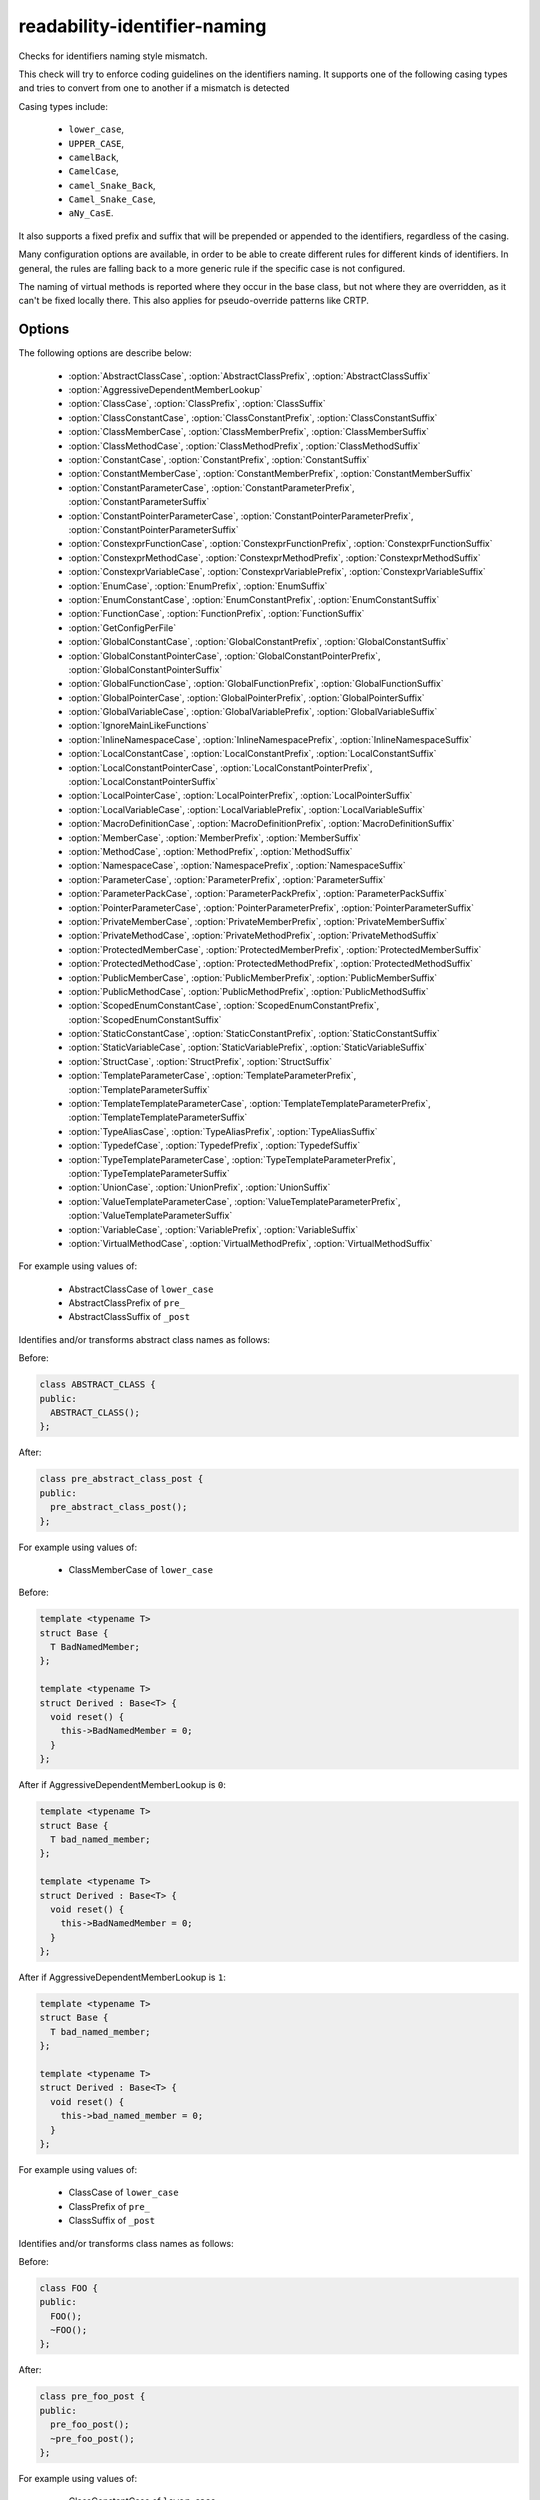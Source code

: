 .. title:: clang-tidy - readability-identifier-naming

readability-identifier-naming
=============================

Checks for identifiers naming style mismatch.

This check will try to enforce coding guidelines on the identifiers naming. It
supports one of the following casing types and tries to convert from one to
another if a mismatch is detected

Casing types include:

 - ``lower_case``,
 - ``UPPER_CASE``,
 - ``camelBack``,
 - ``CamelCase``,
 - ``camel_Snake_Back``,
 - ``Camel_Snake_Case``,
 - ``aNy_CasE``.

It also supports a fixed prefix and suffix that will be prepended or appended
to the identifiers, regardless of the casing.

Many configuration options are available, in order to be able to create
different rules for different kinds of identifiers. In general, the rules are
falling back to a more generic rule if the specific case is not configured.

The naming of virtual methods is reported where they occur in the base class,
but not where they are overridden, as it can't be fixed locally there.
This also applies for pseudo-override patterns like CRTP.

Options
-------

The following options are describe below:

 - :option:`AbstractClassCase`, :option:`AbstractClassPrefix`, :option:`AbstractClassSuffix`
 - :option:`AggressiveDependentMemberLookup`
 - :option:`ClassCase`, :option:`ClassPrefix`, :option:`ClassSuffix`
 - :option:`ClassConstantCase`, :option:`ClassConstantPrefix`, :option:`ClassConstantSuffix`
 - :option:`ClassMemberCase`, :option:`ClassMemberPrefix`, :option:`ClassMemberSuffix`
 - :option:`ClassMethodCase`, :option:`ClassMethodPrefix`, :option:`ClassMethodSuffix`
 - :option:`ConstantCase`, :option:`ConstantPrefix`, :option:`ConstantSuffix`
 - :option:`ConstantMemberCase`, :option:`ConstantMemberPrefix`, :option:`ConstantMemberSuffix`
 - :option:`ConstantParameterCase`, :option:`ConstantParameterPrefix`, :option:`ConstantParameterSuffix`
 - :option:`ConstantPointerParameterCase`, :option:`ConstantPointerParameterPrefix`, :option:`ConstantPointerParameterSuffix`
 - :option:`ConstexprFunctionCase`, :option:`ConstexprFunctionPrefix`, :option:`ConstexprFunctionSuffix`
 - :option:`ConstexprMethodCase`, :option:`ConstexprMethodPrefix`, :option:`ConstexprMethodSuffix`
 - :option:`ConstexprVariableCase`, :option:`ConstexprVariablePrefix`, :option:`ConstexprVariableSuffix`
 - :option:`EnumCase`, :option:`EnumPrefix`, :option:`EnumSuffix`
 - :option:`EnumConstantCase`, :option:`EnumConstantPrefix`, :option:`EnumConstantSuffix`
 - :option:`FunctionCase`, :option:`FunctionPrefix`, :option:`FunctionSuffix`
 - :option:`GetConfigPerFile`
 - :option:`GlobalConstantCase`, :option:`GlobalConstantPrefix`, :option:`GlobalConstantSuffix`
 - :option:`GlobalConstantPointerCase`, :option:`GlobalConstantPointerPrefix`, :option:`GlobalConstantPointerSuffix`
 - :option:`GlobalFunctionCase`, :option:`GlobalFunctionPrefix`, :option:`GlobalFunctionSuffix`
 - :option:`GlobalPointerCase`, :option:`GlobalPointerPrefix`, :option:`GlobalPointerSuffix`
 - :option:`GlobalVariableCase`, :option:`GlobalVariablePrefix`, :option:`GlobalVariableSuffix`
 - :option:`IgnoreMainLikeFunctions`
 - :option:`InlineNamespaceCase`, :option:`InlineNamespacePrefix`, :option:`InlineNamespaceSuffix`
 - :option:`LocalConstantCase`, :option:`LocalConstantPrefix`, :option:`LocalConstantSuffix`
 - :option:`LocalConstantPointerCase`, :option:`LocalConstantPointerPrefix`, :option:`LocalConstantPointerSuffix`
 - :option:`LocalPointerCase`, :option:`LocalPointerPrefix`, :option:`LocalPointerSuffix`
 - :option:`LocalVariableCase`, :option:`LocalVariablePrefix`, :option:`LocalVariableSuffix`
 - :option:`MacroDefinitionCase`, :option:`MacroDefinitionPrefix`, :option:`MacroDefinitionSuffix`
 - :option:`MemberCase`, :option:`MemberPrefix`, :option:`MemberSuffix`
 - :option:`MethodCase`, :option:`MethodPrefix`, :option:`MethodSuffix`
 - :option:`NamespaceCase`, :option:`NamespacePrefix`, :option:`NamespaceSuffix`
 - :option:`ParameterCase`, :option:`ParameterPrefix`, :option:`ParameterSuffix`
 - :option:`ParameterPackCase`, :option:`ParameterPackPrefix`, :option:`ParameterPackSuffix`
 - :option:`PointerParameterCase`, :option:`PointerParameterPrefix`, :option:`PointerParameterSuffix`
 - :option:`PrivateMemberCase`, :option:`PrivateMemberPrefix`, :option:`PrivateMemberSuffix`
 - :option:`PrivateMethodCase`, :option:`PrivateMethodPrefix`, :option:`PrivateMethodSuffix`
 - :option:`ProtectedMemberCase`, :option:`ProtectedMemberPrefix`, :option:`ProtectedMemberSuffix`
 - :option:`ProtectedMethodCase`, :option:`ProtectedMethodPrefix`, :option:`ProtectedMethodSuffix`
 - :option:`PublicMemberCase`, :option:`PublicMemberPrefix`, :option:`PublicMemberSuffix`
 - :option:`PublicMethodCase`, :option:`PublicMethodPrefix`, :option:`PublicMethodSuffix`
 - :option:`ScopedEnumConstantCase`, :option:`ScopedEnumConstantPrefix`, :option:`ScopedEnumConstantSuffix`
 - :option:`StaticConstantCase`, :option:`StaticConstantPrefix`, :option:`StaticConstantSuffix`
 - :option:`StaticVariableCase`, :option:`StaticVariablePrefix`, :option:`StaticVariableSuffix`
 - :option:`StructCase`, :option:`StructPrefix`, :option:`StructSuffix`
 - :option:`TemplateParameterCase`, :option:`TemplateParameterPrefix`, :option:`TemplateParameterSuffix`
 - :option:`TemplateTemplateParameterCase`, :option:`TemplateTemplateParameterPrefix`, :option:`TemplateTemplateParameterSuffix`
 - :option:`TypeAliasCase`, :option:`TypeAliasPrefix`, :option:`TypeAliasSuffix`
 - :option:`TypedefCase`, :option:`TypedefPrefix`, :option:`TypedefSuffix`
 - :option:`TypeTemplateParameterCase`, :option:`TypeTemplateParameterPrefix`, :option:`TypeTemplateParameterSuffix`
 - :option:`UnionCase`, :option:`UnionPrefix`, :option:`UnionSuffix`
 - :option:`ValueTemplateParameterCase`, :option:`ValueTemplateParameterPrefix`, :option:`ValueTemplateParameterSuffix`
 - :option:`VariableCase`, :option:`VariablePrefix`, :option:`VariableSuffix`
 - :option:`VirtualMethodCase`, :option:`VirtualMethodPrefix`, :option:`VirtualMethodSuffix`

.. option:: AbstractClassCase

    When defined, the check will ensure abstract class names conform to the
    selected casing.

.. option:: AbstractClassPrefix

    When defined, the check will ensure abstract class names will add the
    prefixed with the given value (regardless of casing).

.. option:: AbstractClassSuffix

    When defined, the check will ensure abstract class names will add the
    suffix with the given value (regardless of casing).

For example using values of:

   - AbstractClassCase of ``lower_case``
   - AbstractClassPrefix of ``pre_``
   - AbstractClassSuffix of ``_post``

Identifies and/or transforms abstract class names as follows:

Before:

.. code-block:: c++

    class ABSTRACT_CLASS {
    public:
      ABSTRACT_CLASS();
    };

After:

.. code-block:: c++

    class pre_abstract_class_post {
    public:
      pre_abstract_class_post();
    };

.. option:: AggressiveDependentMemberLookup

    When set to `1` the check will look in dependent base classes for dependent
    member references that need changing. This can lead to errors with template
    specializations so the default value is `0`.

For example using values of:

   - ClassMemberCase of ``lower_case``

Before:

.. code-block:: c++

    template <typename T>
    struct Base {
      T BadNamedMember;
    };

    template <typename T>
    struct Derived : Base<T> {
      void reset() {
        this->BadNamedMember = 0;
      }
    };

After if AggressiveDependentMemberLookup is ``0``:

.. code-block:: c++

    template <typename T>
    struct Base {
      T bad_named_member;
    };

    template <typename T>
    struct Derived : Base<T> {
      void reset() {
        this->BadNamedMember = 0;
      }
    };

After if AggressiveDependentMemberLookup is ``1``:

.. code-block:: c++

    template <typename T>
    struct Base {
      T bad_named_member;
    };

    template <typename T>
    struct Derived : Base<T> {
      void reset() {
        this->bad_named_member = 0;
      }
    };

.. option:: ClassCase

    When defined, the check will ensure class names conform to the
    selected casing.

.. option:: ClassPrefix

    When defined, the check will ensure class names will add the
    prefixed with the given value (regardless of casing).

.. option:: ClassSuffix

    When defined, the check will ensure class names will add the
    suffix with the given value (regardless of casing).

For example using values of:

   - ClassCase of ``lower_case``
   - ClassPrefix of ``pre_``
   - ClassSuffix of ``_post``

Identifies and/or transforms class names as follows:

Before:

.. code-block:: c++

    class FOO {
    public:
      FOO();
      ~FOO();
    };

After:

.. code-block:: c++

    class pre_foo_post {
    public:
      pre_foo_post();
      ~pre_foo_post();
    };

.. option:: ClassConstantCase

    When defined, the check will ensure class constant names conform to the
    selected casing.

.. option:: ClassConstantPrefix

    When defined, the check will ensure class constant names will add the
    prefixed with the given value (regardless of casing).

.. option:: ClassConstantSuffix

    When defined, the check will ensure class constant names will add the
    suffix with the given value (regardless of casing).

For example using values of:

   - ClassConstantCase of ``lower_case``
   - ClassConstantPrefix of ``pre_``
   - ClassConstantSuffix of ``_post``

Identifies and/or transforms class constant names as follows:

Before:

.. code-block:: c++

    class FOO {
    public:
      static const int CLASS_CONSTANT;
    };

After:

.. code-block:: c++

    class FOO {
    public:
      static const int pre_class_constant_post;
    };

.. option:: ClassMemberCase

    When defined, the check will ensure class member names conform to the
    selected casing.

.. option:: ClassMemberPrefix

    When defined, the check will ensure class member names will add the
    prefixed with the given value (regardless of casing).

.. option:: ClassMemberSuffix

    When defined, the check will ensure class member names will add the
    suffix with the given value (regardless of casing).

For example using values of:

   - ClassMemberCase of ``lower_case``
   - ClassMemberPrefix of ``pre_``
   - ClassMemberSuffix of ``_post``

Identifies and/or transforms class member names as follows:

Before:

.. code-block:: c++

    class FOO {
    public:
      static int CLASS_CONSTANT;
    };

After:

.. code-block:: c++

    class FOO {
    public:
      static int pre_class_constant_post;
    };

.. option:: ClassMethodCase

    When defined, the check will ensure class method names conform to the
    selected casing.

.. option:: ClassMethodPrefix

    When defined, the check will ensure class method names will add the
    prefixed with the given value (regardless of casing).

.. option:: ClassMethodSuffix

    When defined, the check will ensure class method names will add the
    suffix with the given value (regardless of casing).

For example using values of:

   - ClassMethodCase of ``lower_case``
   - ClassMethodPrefix of ``pre_``
   - ClassMethodSuffix of ``_post``

Identifies and/or transforms class method names as follows:

Before:

.. code-block:: c++

    class FOO {
    public:
      int CLASS_MEMBER();
    };

After:

.. code-block:: c++

    class FOO {
    public:
      int pre_class_member_post();
    };

.. option:: ConstantCase

    When defined, the check will ensure constant names conform to the
    selected casing.

.. option:: ConstantPrefix

    When defined, the check will ensure constant names will add the
    prefixed with the given value (regardless of casing).

.. option:: ConstantSuffix

    When defined, the check will ensure constant names will add the
    suffix with the given value (regardless of casing).

For example using values of:

   - ConstantCase of ``lower_case``
   - ConstantPrefix of ``pre_``
   - ConstantSuffix of ``_post``

Identifies and/or transforms constant names as follows:

Before:

.. code-block:: c++

    void function() { unsigned const MyConst_array[] = {1, 2, 3}; }

After:

.. code-block:: c++

    void function() { unsigned const pre_myconst_array_post[] = {1, 2, 3}; }

.. option:: ConstantMemberCase

    When defined, the check will ensure constant member names conform to the
    selected casing.

.. option:: ConstantMemberPrefix

    When defined, the check will ensure constant member names will add the
    prefixed with the given value (regardless of casing).

.. option:: ConstantMemberSuffix

    When defined, the check will ensure constant member names will add the
    suffix with the given value (regardless of casing).

For example using values of:

   - ConstantMemberCase of ``lower_case``
   - ConstantMemberPrefix of ``pre_``
   - ConstantMemberSuffix of ``_post``

Identifies and/or transforms constant member names as follows:

Before:

.. code-block:: c++

    class Foo {
      char const MY_ConstMember_string[4] = "123";
    }

After:

.. code-block:: c++

    class Foo {
      char const pre_my_constmember_string_post[4] = "123";
    }

.. option:: ConstantParameterCase

    When defined, the check will ensure constant parameter names conform to the
    selected casing.

.. option:: ConstantParameterPrefix

    When defined, the check will ensure constant parameter names will add the
    prefixed with the given value (regardless of casing).

.. option:: ConstantParameterSuffix

    When defined, the check will ensure constant parameter names will add the
    suffix with the given value (regardless of casing).

For example using values of:

   - ConstantParameterCase of ``lower_case``
   - ConstantParameterPrefix of ``pre_``
   - ConstantParameterSuffix of ``_post``

Identifies and/or transforms constant parameter names as follows:

Before:

.. code-block:: c++

    void GLOBAL_FUNCTION(int PARAMETER_1, int const CONST_parameter);

After:

.. code-block:: c++

    void GLOBAL_FUNCTION(int PARAMETER_1, int const pre_const_parameter_post);

.. option:: ConstantPointerParameterCase

    When defined, the check will ensure constant pointer parameter names conform to the
    selected casing.

.. option:: ConstantPointerParameterPrefix

    When defined, the check will ensure constant pointer parameter names will add the
    prefixed with the given value (regardless of casing).

.. option:: ConstantPointerParameterSuffix

    When defined, the check will ensure constant pointer parameter names will add the
    suffix with the given value (regardless of casing).

For example using values of:

   - ConstantPointerParameterCase of ``lower_case``
   - ConstantPointerParameterPrefix of ``pre_``
   - ConstantPointerParameterSuffix of ``_post``

Identifies and/or transforms constant pointer parameter names as follows:

Before:

.. code-block:: c++

    void GLOBAL_FUNCTION(int const *CONST_parameter);

After:

.. code-block:: c++

    void GLOBAL_FUNCTION(int const *pre_const_parameter_post);

.. option:: ConstexprFunctionCase

    When defined, the check will ensure constexpr function names conform to the
    selected casing.

.. option:: ConstexprFunctionPrefix

    When defined, the check will ensure constexpr function names will add the
    prefixed with the given value (regardless of casing).

.. option:: ConstexprFunctionSuffix

    When defined, the check will ensure constexpr function names will add the
    suffix with the given value (regardless of casing).

For example using values of:

   - ConstexprFunctionCase of ``lower_case``
   - ConstexprFunctionPrefix of ``pre_``
   - ConstexprFunctionSuffix of ``_post``

Identifies and/or transforms constexpr function names as follows:

Before:

.. code-block:: c++

    constexpr int CE_function() { return 3; }

After:

.. code-block:: c++

    constexpr int pre_ce_function_post() { return 3; }

.. option:: ConstexprMethodCase

    When defined, the check will ensure constexpr method names conform to the
    selected casing.

.. option:: ConstexprMethodPrefix

    When defined, the check will ensure constexpr method names will add the
    prefixed with the given value (regardless of casing).

.. option:: ConstexprMethodSuffix

    When defined, the check will ensure constexpr method names will add the
    suffix with the given value (regardless of casing).

For example using values of:

   - ConstexprMethodCase of ``lower_case``
   - ConstexprMethodPrefix of ``pre_``
   - ConstexprMethodSuffix of ``_post``

Identifies and/or transforms constexpr method names as follows:

Before:

.. code-block:: c++

    class Foo {
    public:
      constexpr int CST_expr_Method() { return 2; }
    }

After:

.. code-block:: c++

    class Foo {
    public:
      constexpr int pre_cst_expr_method_post() { return 2; }
    }

.. option:: ConstexprVariableCase

    When defined, the check will ensure constexpr variable names conform to the
    selected casing.

.. option:: ConstexprVariablePrefix

    When defined, the check will ensure constexpr variable names will add the
    prefixed with the given value (regardless of casing).

.. option:: ConstexprVariableSuffix

    When defined, the check will ensure constexpr variable names will add the
    suffix with the given value (regardless of casing).

For example using values of:

   - ConstexprVariableCase of ``lower_case``
   - ConstexprVariablePrefix of ``pre_``
   - ConstexprVariableSuffix of ``_post``

Identifies and/or transforms constexpr variable names as follows:

Before:

.. code-block:: c++

    constexpr int ConstExpr_variable = MyConstant;

After:

.. code-block:: c++

    constexpr int pre_constexpr_variable_post = MyConstant;

.. option:: EnumCase

    When defined, the check will ensure enumeration names conform to the
    selected casing.

.. option:: EnumPrefix

    When defined, the check will ensure enumeration names will add the
    prefixed with the given value (regardless of casing).

.. option:: EnumSuffix

    When defined, the check will ensure enumeration names will add the
    suffix with the given value (regardless of casing).

For example using values of:

   - EnumCase of ``lower_case``
   - EnumPrefix of ``pre_``
   - EnumSuffix of ``_post``

Identifies and/or transforms enumeration names as follows:

Before:

.. code-block:: c++

    enum FOO { One, Two, Three };

After:

.. code-block:: c++

    enum pre_foo_post { One, Two, Three };

.. option:: EnumConstantCase

    When defined, the check will ensure enumeration constant names conform to the
    selected casing.

.. option:: EnumConstantPrefix

    When defined, the check will ensure enumeration constant names will add the
    prefixed with the given value (regardless of casing).

.. option:: EnumConstantSuffix

    When defined, the check will ensure enumeration constant names will add the
    suffix with the given value (regardless of casing).

For example using values of:

   - EnumConstantCase of ``lower_case``
   - EnumConstantPrefix of ``pre_``
   - EnumConstantSuffix of ``_post``

Identifies and/or transforms enumeration constant names as follows:

Before:

.. code-block:: c++

    enum FOO { One, Two, Three };

After:

.. code-block:: c++

    enum FOO { pre_One_post, pre_Two_post, pre_Three_post };

.. option:: FunctionCase

    When defined, the check will ensure function names conform to the
    selected casing.

.. option:: FunctionPrefix

    When defined, the check will ensure function names will add the
    prefixed with the given value (regardless of casing).

.. option:: FunctionSuffix

    When defined, the check will ensure function names will add the
    suffix with the given value (regardless of casing).

For example using values of:

   - FunctionCase of ``lower_case``
   - FunctionPrefix of ``pre_``
   - FunctionSuffix of ``_post``

Identifies and/or transforms function names as follows:

Before:

.. code-block:: c++

    char MY_Function_string();

After:

.. code-block:: c++

    char pre_my_function_string_post();

.. option:: GetConfigPerFile

    When `true` the check will look for the configuration for where an
    identifier is declared. Useful for when included header files use a 
    different style. 
    Default value is `true`.

.. option:: GlobalConstantCase

    When defined, the check will ensure global constant names conform to the
    selected casing.

.. option:: GlobalConstantPrefix

    When defined, the check will ensure global constant names will add the
    prefixed with the given value (regardless of casing).

.. option:: GlobalConstantSuffix

    When defined, the check will ensure global constant names will add the
    suffix with the given value (regardless of casing).

For example using values of:

   - GlobalConstantCase of ``lower_case``
   - GlobalConstantPrefix of ``pre_``
   - GlobalConstantSuffix of ``_post``

Identifies and/or transforms global constant names as follows:

Before:

.. code-block:: c++

    unsigned const MyConstGlobal_array[] = {1, 2, 3};

After:

.. code-block:: c++

    unsigned const pre_myconstglobal_array_post[] = {1, 2, 3};

.. option:: GlobalConstantPointerCase

    When defined, the check will ensure global constant pointer names conform to the
    selected casing.

.. option:: GlobalConstantPointerPrefix

    When defined, the check will ensure global constant pointer names will add the
    prefixed with the given value (regardless of casing).

.. option:: GlobalConstantPointerSuffix

    When defined, the check will ensure global constant pointer names will add the
    suffix with the given value (regardless of casing).

For example using values of:

   - GlobalConstantPointerCase of ``lower_case``
   - GlobalConstantPointerPrefix of ``pre_``
   - GlobalConstantPointerSuffix of ``_post``

Identifies and/or transforms global constant pointer names as follows:

Before:

.. code-block:: c++

    int *const MyConstantGlobalPointer = nullptr;

After:

.. code-block:: c++

    int *const pre_myconstantglobalpointer_post = nullptr;

.. option:: GlobalFunctionCase

    When defined, the check will ensure global function names conform to the
    selected casing.

.. option:: GlobalFunctionPrefix

    When defined, the check will ensure global function names will add the
    prefixed with the given value (regardless of casing).

.. option:: GlobalFunctionSuffix

    When defined, the check will ensure global function names will add the
    suffix with the given value (regardless of casing).

For example using values of:

   - GlobalFunctionCase of ``lower_case``
   - GlobalFunctionPrefix of ``pre_``
   - GlobalFunctionSuffix of ``_post``

Identifies and/or transforms global function names as follows:

Before:

.. code-block:: c++

    void GLOBAL_FUNCTION(int PARAMETER_1, int const CONST_parameter);

After:

.. code-block:: c++

    void pre_global_function_post(int PARAMETER_1, int const CONST_parameter);

.. option:: GlobalPointerCase

    When defined, the check will ensure global pointer names conform to the
    selected casing.

.. option:: GlobalPointerPrefix

    When defined, the check will ensure global pointer names will add the
    prefixed with the given value (regardless of casing).

.. option:: GlobalPointerSuffix

    When defined, the check will ensure global pointer names will add the
    suffix with the given value (regardless of casing).

For example using values of:

   - GlobalPointerCase of ``lower_case``
   - GlobalPointerPrefix of ``pre_``
   - GlobalPointerSuffix of ``_post``

Identifies and/or transforms global pointer names as follows:

Before:

.. code-block:: c++

    int *GLOBAL3;

After:

.. code-block:: c++

    int *pre_global3_post;

.. option:: GlobalVariableCase

    When defined, the check will ensure global variable names conform to the
    selected casing.

.. option:: GlobalVariablePrefix

    When defined, the check will ensure global variable names will add the
    prefixed with the given value (regardless of casing).

.. option:: GlobalVariableSuffix

    When defined, the check will ensure global variable names will add the
    suffix with the given value (regardless of casing).

For example using values of:

   - GlobalVariableCase of ``lower_case``
   - GlobalVariablePrefix of ``pre_``
   - GlobalVariableSuffix of ``_post``

Identifies and/or transforms global variable names as follows:

Before:

.. code-block:: c++

    int GLOBAL3;

After:

.. code-block:: c++

    int pre_global3_post;

.. option:: IgnoreMainLikeFunctions

    When set to `1` functions that have a similar signature to ``main`` or 
    ``wmain`` won't enforce checks on the names of their parameters.
    Default value is `0`.

.. option:: InlineNamespaceCase

    When defined, the check will ensure inline namespaces names conform to the
    selected casing.

.. option:: InlineNamespacePrefix

    When defined, the check will ensure inline namespaces names will add the
    prefixed with the given value (regardless of casing).

.. option:: InlineNamespaceSuffix

    When defined, the check will ensure inline namespaces names will add the
    suffix with the given value (regardless of casing).

For example using values of:

   - InlineNamespaceCase of ``lower_case``
   - InlineNamespacePrefix of ``pre_``
   - InlineNamespaceSuffix of ``_post``

Identifies and/or transforms inline namespaces names as follows:

Before:

.. code-block:: c++

    namespace FOO_NS {
    inline namespace InlineNamespace {
    ...
    }
    } // namespace FOO_NS

After:

.. code-block:: c++

    namespace FOO_NS {
    inline namespace pre_inlinenamespace_post {
    ...
    }
    } // namespace FOO_NS

.. option:: LocalConstantCase

    When defined, the check will ensure local constant names conform to the
    selected casing.

.. option:: LocalConstantPrefix

    When defined, the check will ensure local constant names will add the
    prefixed with the given value (regardless of casing).

.. option:: LocalConstantSuffix

    When defined, the check will ensure local constant names will add the
    suffix with the given value (regardless of casing).

For example using values of:

   - LocalConstantCase of ``lower_case``
   - LocalConstantPrefix of ``pre_``
   - LocalConstantSuffix of ``_post``

Identifies and/or transforms local constant names as follows:

Before:

.. code-block:: c++

    void foo() { int const local_Constant = 3; }

After:

.. code-block:: c++

    void foo() { int const pre_local_constant_post = 3; }

.. option:: LocalConstantPointerCase

    When defined, the check will ensure local constant pointer names conform to the
    selected casing.

.. option:: LocalConstantPointerPrefix

    When defined, the check will ensure local constant pointer names will add the
    prefixed with the given value (regardless of casing).

.. option:: LocalConstantPointerSuffix

    When defined, the check will ensure local constant pointer names will add the
    suffix with the given value (regardless of casing).

For example using values of:

   - LocalConstantPointerCase of ``lower_case``
   - LocalConstantPointerPrefix of ``pre_``
   - LocalConstantPointerSuffix of ``_post``

Identifies and/or transforms local constant pointer names as follows:

Before:

.. code-block:: c++

    void foo() { int const *local_Constant = 3; }

After:

.. code-block:: c++

    void foo() { int const *pre_local_constant_post = 3; }

.. option:: LocalPointerCase

    When defined, the check will ensure local pointer names conform to the
    selected casing.

.. option:: LocalPointerPrefix

    When defined, the check will ensure local pointer names will add the
    prefixed with the given value (regardless of casing).

.. option:: LocalPointerSuffix

    When defined, the check will ensure local pointer names will add the
    suffix with the given value (regardless of casing).

For example using values of:

   - LocalPointerCase of ``lower_case``
   - LocalPointerPrefix of ``pre_``
   - LocalPointerSuffix of ``_post``

Identifies and/or transforms local pointer names as follows:

Before:

.. code-block:: c++

    void foo() { int *local_Constant; }

After:

.. code-block:: c++

    void foo() { int *pre_local_constant_post; }

.. option:: LocalVariableCase

    When defined, the check will ensure local variable names conform to the
    selected casing.

.. option:: LocalVariablePrefix

    When defined, the check will ensure local variable names will add the
    prefixed with the given value (regardless of casing).

.. option:: LocalVariableSuffix

    When defined, the check will ensure local variable names will add the
    suffix with the given value (regardless of casing).

For example using values of:

   - LocalVariableCase of ``lower_case``
   - LocalVariablePrefix of ``pre_``
   - LocalVariableSuffix of ``_post``

Identifies and/or transforms local variable names as follows:

Before:

.. code-block:: c++

    void foo() { int local_Constant; }

After:

.. code-block:: c++

    void foo() { int pre_local_constant_post; }

.. option:: MacroDefinitionCase

    When defined, the check will ensure macro definitions conform to the
    selected casing.

.. option:: MacroDefinitionPrefix

    When defined, the check will ensure macro definitions will add the
    prefixed with the given value (regardless of casing).

.. option:: MacroDefinitionSuffix

    When defined, the check will ensure macro definitions will add the
    suffix with the given value (regardless of casing).

For example using values of:

   - MacroDefinitionCase of ``lower_case``
   - MacroDefinitionPrefix of ``pre_``
   - MacroDefinitionSuffix of ``_post``

Identifies and/or transforms macro definitions as follows:

Before:

.. code-block:: c

    #define MY_MacroDefinition

After:

.. code-block:: c

    #define pre_my_macro_definition_post

Note: This will not warn on builtin macros or macros defined on the command line
using the ``-D`` flag.

.. option:: MemberCase

    When defined, the check will ensure member names conform to the
    selected casing.

.. option:: MemberPrefix

    When defined, the check will ensure member names will add the
    prefixed with the given value (regardless of casing).

.. option:: MemberSuffix

    When defined, the check will ensure member names will add the
    suffix with the given value (regardless of casing).

For example using values of:

   - MemberCase of ``lower_case``
   - MemberPrefix of ``pre_``
   - MemberSuffix of ``_post``

Identifies and/or transforms member names as follows:

Before:

.. code-block:: c++

    class Foo {
      char MY_ConstMember_string[4];
    }

After:

.. code-block:: c++

    class Foo {
      char pre_my_constmember_string_post[4];
    }

.. option:: MethodCase

    When defined, the check will ensure method names conform to the
    selected casing.

.. option:: MethodPrefix

    When defined, the check will ensure method names will add the
    prefixed with the given value (regardless of casing).

.. option:: MethodSuffix

    When defined, the check will ensure method names will add the
    suffix with the given value (regardless of casing).

For example using values of:

   - MethodCase of ``lower_case``
   - MethodPrefix of ``pre_``
   - MethodSuffix of ``_post``

Identifies and/or transforms method names as follows:

Before:

.. code-block:: c++

    class Foo {
      char MY_Method_string();
    }

After:

.. code-block:: c++

    class Foo {
      char pre_my_method_string_post();
    }

.. option:: NamespaceCase

    When defined, the check will ensure namespace names conform to the
    selected casing.

.. option:: NamespacePrefix

    When defined, the check will ensure namespace names will add the
    prefixed with the given value (regardless of casing).

.. option:: NamespaceSuffix

    When defined, the check will ensure namespace names will add the
    suffix with the given value (regardless of casing).

For example using values of:

   - NamespaceCase of ``lower_case``
   - NamespacePrefix of ``pre_``
   - NamespaceSuffix of ``_post``

Identifies and/or transforms namespace names as follows:

Before:

.. code-block:: c++

    namespace FOO_NS {
    ...
    }

After:

.. code-block:: c++

    namespace pre_foo_ns_post {
    ...
    }

.. option:: ParameterCase

    When defined, the check will ensure parameter names conform to the
    selected casing.

.. option:: ParameterPrefix

    When defined, the check will ensure parameter names will add the
    prefixed with the given value (regardless of casing).

.. option:: ParameterSuffix

    When defined, the check will ensure parameter names will add the
    suffix with the given value (regardless of casing).

For example using values of:

   - ParameterCase of ``lower_case``
   - ParameterPrefix of ``pre_``
   - ParameterSuffix of ``_post``

Identifies and/or transforms parameter names as follows:

Before:

.. code-block:: c++

    void GLOBAL_FUNCTION(int PARAMETER_1, int const CONST_parameter);

After:

.. code-block:: c++

    void GLOBAL_FUNCTION(int pre_parameter_post, int const CONST_parameter);

.. option:: ParameterPackCase

    When defined, the check will ensure parameter pack names conform to the
    selected casing.

.. option:: ParameterPackPrefix

    When defined, the check will ensure parameter pack names will add the
    prefixed with the given value (regardless of casing).

.. option:: ParameterPackSuffix

    When defined, the check will ensure parameter pack names will add the
    suffix with the given value (regardless of casing).

For example using values of:

   - ParameterPackCase of ``lower_case``
   - ParameterPackPrefix of ``pre_``
   - ParameterPackSuffix of ``_post``

Identifies and/or transforms parameter pack names as follows:

Before:

.. code-block:: c++

    template <typename... TYPE_parameters> {
      void FUNCTION(int... TYPE_parameters);
    }

After:

.. code-block:: c++

    template <typename... TYPE_parameters> {
      void FUNCTION(int... pre_type_parameters_post);
    }

.. option:: PointerParameterCase

    When defined, the check will ensure pointer parameter names conform to the
    selected casing.

.. option:: PointerParameterPrefix

    When defined, the check will ensure pointer parameter names will add the
    prefixed with the given value (regardless of casing).

.. option:: PointerParameterSuffix

    When defined, the check will ensure pointer parameter names will add the
    suffix with the given value (regardless of casing).

For example using values of:

   - PointerParameterCase of ``lower_case``
   - PointerParameterPrefix of ``pre_``
   - PointerParameterSuffix of ``_post``

Identifies and/or transforms pointer parameter names as follows:

Before:

.. code-block:: c++

    void FUNCTION(int *PARAMETER);

After:

.. code-block:: c++

    void FUNCTION(int *pre_parameter_post);

.. option:: PrivateMemberCase

    When defined, the check will ensure private member names conform to the
    selected casing.

.. option:: PrivateMemberPrefix

    When defined, the check will ensure private member names will add the
    prefixed with the given value (regardless of casing).

.. option:: PrivateMemberSuffix

    When defined, the check will ensure private member names will add the
    suffix with the given value (regardless of casing).

For example using values of:

   - PrivateMemberCase of ``lower_case``
   - PrivateMemberPrefix of ``pre_``
   - PrivateMemberSuffix of ``_post``

Identifies and/or transforms private member names as follows:

Before:

.. code-block:: c++

    class Foo {
    private:
      int Member_Variable;
    }

After:

.. code-block:: c++

    class Foo {
    private:
      int pre_member_variable_post;
    }

.. option:: PrivateMethodCase

    When defined, the check will ensure private method names conform to the
    selected casing.

.. option:: PrivateMethodPrefix

    When defined, the check will ensure private method names will add the
    prefixed with the given value (regardless of casing).

.. option:: PrivateMethodSuffix

    When defined, the check will ensure private method names will add the
    suffix with the given value (regardless of casing).

For example using values of:

   - PrivateMethodCase of ``lower_case``
   - PrivateMethodPrefix of ``pre_``
   - PrivateMethodSuffix of ``_post``

Identifies and/or transforms private method names as follows:

Before:

.. code-block:: c++

    class Foo {
    private:
      int Member_Method();
    }

After:

.. code-block:: c++

    class Foo {
    private:
      int pre_member_method_post();
    }

.. option:: ProtectedMemberCase

    When defined, the check will ensure protected member names conform to the
    selected casing.

.. option:: ProtectedMemberPrefix

    When defined, the check will ensure protected member names will add the
    prefixed with the given value (regardless of casing).

.. option:: ProtectedMemberSuffix

    When defined, the check will ensure protected member names will add the
    suffix with the given value (regardless of casing).

For example using values of:

   - ProtectedMemberCase of ``lower_case``
   - ProtectedMemberPrefix of ``pre_``
   - ProtectedMemberSuffix of ``_post``

Identifies and/or transforms protected member names as follows:

Before:

.. code-block:: c++

    class Foo {
    protected:
      int Member_Variable;
    }

After:

.. code-block:: c++

    class Foo {
    protected:
      int pre_member_variable_post;
    }

.. option:: ProtectedMethodCase

    When defined, the check will ensure protect method names conform to the
    selected casing.

.. option:: ProtectedMethodPrefix

    When defined, the check will ensure protect method names will add the
    prefixed with the given value (regardless of casing).

.. option:: ProtectedMethodSuffix

    When defined, the check will ensure protect method names will add the
    suffix with the given value (regardless of casing).

For example using values of:

   - ProtectedMethodCase of ``lower_case``
   - ProtectedMethodPrefix of ``pre_``
   - ProtectedMethodSuffix of ``_post``

Identifies and/or transforms protect method names as follows:

Before:

.. code-block:: c++

    class Foo {
    protected:
      int Member_Method();
    }

After:

.. code-block:: c++

    class Foo {
    protected:
      int pre_member_method_post();
    }

.. option:: PublicMemberCase

    When defined, the check will ensure public member names conform to the
    selected casing.

.. option:: PublicMemberPrefix

    When defined, the check will ensure public member names will add the
    prefixed with the given value (regardless of casing).

.. option:: PublicMemberSuffix

    When defined, the check will ensure public member names will add the
    suffix with the given value (regardless of casing).

For example using values of:

   - PublicMemberCase of ``lower_case``
   - PublicMemberPrefix of ``pre_``
   - PublicMemberSuffix of ``_post``

Identifies and/or transforms public member names as follows:

Before:

.. code-block:: c++

    class Foo {
    public:
      int Member_Variable;
    }

After:

.. code-block:: c++

    class Foo {
    public:
      int pre_member_variable_post;
    }

.. option:: PublicMethodCase

    When defined, the check will ensure public method names conform to the
    selected casing.

.. option:: PublicMethodPrefix

    When defined, the check will ensure public method names will add the
    prefixed with the given value (regardless of casing).

.. option:: PublicMethodSuffix

    When defined, the check will ensure public method names will add the
    suffix with the given value (regardless of casing).

For example using values of:

   - PublicMethodCase of ``lower_case``
   - PublicMethodPrefix of ``pre_``
   - PublicMethodSuffix of ``_post``

Identifies and/or transforms public method names as follows:

Before:

.. code-block:: c++

    class Foo {
    public:
      int Member_Method();
    }

After:

.. code-block:: c++

    class Foo {
    public:
      int pre_member_method_post();
    }

.. option:: ScopedEnumConstantCase

    When defined, the check will ensure scoped enum constant names conform to 
    the selected casing.

.. option:: ScopedEnumConstantPrefix

    When defined, the check will ensure scoped enum constant names will add the
    prefixed with the given value (regardless of casing).

.. option:: ScopedEnumConstantSuffix

    When defined, the check will ensure scoped enum constant names will add the
    suffix with the given value (regardless of casing).

For example using values of:

   - ScopedEnumConstantCase of ``lower_case``
   - ScopedEnumConstantPrefix of ``pre_``
   - ScopedEnumConstantSuffix of ``_post``

Identifies and/or transforms enumeration constant names as follows:

Before:

.. code-block:: c++

    enum class FOO { One, Two, Three };

After:

.. code-block:: c++

    enum class FOO { pre_One_post, pre_Two_post, pre_Three_post };

.. option:: StaticConstantCase

    When defined, the check will ensure static constant names conform to the
    selected casing.

.. option:: StaticConstantPrefix

    When defined, the check will ensure static constant names will add the
    prefixed with the given value (regardless of casing).

.. option:: StaticConstantSuffix

    When defined, the check will ensure static constant names will add the
    suffix with the given value (regardless of casing).

For example using values of:

   - StaticConstantCase of ``lower_case``
   - StaticConstantPrefix of ``pre_``
   - StaticConstantSuffix of ``_post``

Identifies and/or transforms static constant names as follows:

Before:

.. code-block:: c++

    static unsigned const MyConstStatic_array[] = {1, 2, 3};

After:

.. code-block:: c++

    static unsigned const pre_myconststatic_array_post[] = {1, 2, 3};

.. option:: StaticVariableCase

    When defined, the check will ensure static variable names conform to the
    selected casing.

.. option:: StaticVariablePrefix

    When defined, the check will ensure static variable names will add the
    prefixed with the given value (regardless of casing).

.. option:: StaticVariableSuffix

    When defined, the check will ensure static variable names will add the
    suffix with the given value (regardless of casing).

For example using values of:

   - StaticVariableCase of ``lower_case``
   - StaticVariablePrefix of ``pre_``
   - StaticVariableSuffix of ``_post``

Identifies and/or transforms static variable names as follows:

Before:

.. code-block:: c++

    static unsigned MyStatic_array[] = {1, 2, 3};

After:

.. code-block:: c++

    static unsigned pre_mystatic_array_post[] = {1, 2, 3};

.. option:: StructCase

    When defined, the check will ensure struct names conform to the
    selected casing.

.. option:: StructPrefix

    When defined, the check will ensure struct names will add the
    prefixed with the given value (regardless of casing).

.. option:: StructSuffix

    When defined, the check will ensure struct names will add the
    suffix with the given value (regardless of casing).

For example using values of:

   - StructCase of ``lower_case``
   - StructPrefix of ``pre_``
   - StructSuffix of ``_post``

Identifies and/or transforms struct names as follows:

Before:

.. code-block:: c++

    struct FOO {
      FOO();
      ~FOO();
    };

After:

.. code-block:: c++

    struct pre_foo_post {
      pre_foo_post();
      ~pre_foo_post();
    };

.. option:: TemplateParameterCase

    When defined, the check will ensure template parameter names conform to the
    selected casing.

.. option:: TemplateParameterPrefix

    When defined, the check will ensure template parameter names will add the
    prefixed with the given value (regardless of casing).

.. option:: TemplateParameterSuffix

    When defined, the check will ensure template parameter names will add the
    suffix with the given value (regardless of casing).

For example using values of:

   - TemplateParameterCase of ``lower_case``
   - TemplateParameterPrefix of ``pre_``
   - TemplateParameterSuffix of ``_post``

Identifies and/or transforms template parameter names as follows:

Before:

.. code-block:: c++

    template <typename T> class Foo {};

After:

.. code-block:: c++

    template <typename pre_t_post> class Foo {};

.. option:: TemplateTemplateParameterCase

    When defined, the check will ensure template template parameter names conform to the
    selected casing.

.. option:: TemplateTemplateParameterPrefix

    When defined, the check will ensure template template parameter names will add the
    prefixed with the given value (regardless of casing).

.. option:: TemplateTemplateParameterSuffix

    When defined, the check will ensure template template parameter names will add the
    suffix with the given value (regardless of casing).

For example using values of:

   - TemplateTemplateParameterCase of ``lower_case``
   - TemplateTemplateParameterPrefix of ``pre_``
   - TemplateTemplateParameterSuffix of ``_post``

Identifies and/or transforms template template parameter names as follows:

Before:

.. code-block:: c++

    template <template <typename> class TPL_parameter, int COUNT_params,
              typename... TYPE_parameters>

After:

.. code-block:: c++

    template <template <typename> class pre_tpl_parameter_post, int COUNT_params,
              typename... TYPE_parameters>

.. option:: TypeAliasCase

    When defined, the check will ensure type alias names conform to the
    selected casing.

.. option:: TypeAliasPrefix

    When defined, the check will ensure type alias names will add the
    prefixed with the given value (regardless of casing).

.. option:: TypeAliasSuffix

    When defined, the check will ensure type alias names will add the
    suffix with the given value (regardless of casing).

For example using values of:

   - TypeAliasCase of ``lower_case``
   - TypeAliasPrefix of ``pre_``
   - TypeAliasSuffix of ``_post``

Identifies and/or transforms type alias names as follows:

Before:

.. code-block:: c++

    using MY_STRUCT_TYPE = my_structure;

After:

.. code-block:: c++

    using pre_my_struct_type_post = my_structure;

.. option:: TypedefCase

    When defined, the check will ensure typedef names conform to the
    selected casing.

.. option:: TypedefPrefix

    When defined, the check will ensure typedef names will add the
    prefixed with the given value (regardless of casing).

.. option:: TypedefSuffix

    When defined, the check will ensure typedef names will add the
    suffix with the given value (regardless of casing).

For example using values of:

   - TypedefCase of ``lower_case``
   - TypedefPrefix of ``pre_``
   - TypedefSuffix of ``_post``

Identifies and/or transforms typedef names as follows:

Before:

.. code-block:: c++

    typedef int MYINT;

After:

.. code-block:: c++

    typedef int pre_myint_post;

.. option:: TypeTemplateParameterCase

    When defined, the check will ensure type template parameter names conform to the
    selected casing.

.. option:: TypeTemplateParameterPrefix

    When defined, the check will ensure type template parameter names will add the
    prefixed with the given value (regardless of casing).

.. option:: TypeTemplateParameterSuffix

    When defined, the check will ensure type template parameter names will add the
    suffix with the given value (regardless of casing).

For example using values of:

   - TypeTemplateParameterCase of ``lower_case``
   - TypeTemplateParameterPrefix of ``pre_``
   - TypeTemplateParameterSuffix of ``_post``

Identifies and/or transforms type template parameter names as follows:

Before:

.. code-block:: c++

    template <template <typename> class TPL_parameter, int COUNT_params,
              typename... TYPE_parameters>

After:

.. code-block:: c++

    template <template <typename> class TPL_parameter, int COUNT_params,
              typename... pre_type_parameters_post>

.. option:: UnionCase

    When defined, the check will ensure union names conform to the
    selected casing.

.. option:: UnionPrefix

    When defined, the check will ensure union names will add the
    prefixed with the given value (regardless of casing).

.. option:: UnionSuffix

    When defined, the check will ensure union names will add the
    suffix with the given value (regardless of casing).

For example using values of:

   - UnionCase of ``lower_case``
   - UnionPrefix of ``pre_``
   - UnionSuffix of ``_post``

Identifies and/or transforms union names as follows:

Before:

.. code-block:: c++

    union FOO {
      int a;
      char b;
    };

After:

.. code-block:: c++

    union pre_foo_post {
      int a;
      char b;
    };

.. option:: ValueTemplateParameterCase

    When defined, the check will ensure value template parameter names conform to the
    selected casing.

.. option:: ValueTemplateParameterPrefix

    When defined, the check will ensure value template parameter names will add the
    prefixed with the given value (regardless of casing).

.. option:: ValueTemplateParameterSuffix

    When defined, the check will ensure value template parameter names will add the
    suffix with the given value (regardless of casing).

For example using values of:

   - ValueTemplateParameterCase of ``lower_case``
   - ValueTemplateParameterPrefix of ``pre_``
   - ValueTemplateParameterSuffix of ``_post``

Identifies and/or transforms value template parameter names as follows:

Before:

.. code-block:: c++

    template <template <typename> class TPL_parameter, int COUNT_params,
              typename... TYPE_parameters>

After:

.. code-block:: c++

    template <template <typename> class TPL_parameter, int pre_count_params_post,
              typename... TYPE_parameters>

.. option:: VariableCase

    When defined, the check will ensure variable names conform to the
    selected casing.

.. option:: VariablePrefix

    When defined, the check will ensure variable names will add the
    prefixed with the given value (regardless of casing).

.. option:: VariableSuffix

    When defined, the check will ensure variable names will add the
    suffix with the given value (regardless of casing).

For example using values of:

   - VariableCase of ``lower_case``
   - VariablePrefix of ``pre_``
   - VariableSuffix of ``_post``

Identifies and/or transforms variable names as follows:

Before:

.. code-block:: c++

    unsigned MyVariable;

After:

.. code-block:: c++

    unsigned pre_myvariable_post;

.. option:: VirtualMethodCase

    When defined, the check will ensure virtual method names conform to the
    selected casing.

.. option:: VirtualMethodPrefix

    When defined, the check will ensure virtual method names will add the
    prefixed with the given value (regardless of casing).

.. option:: VirtualMethodSuffix

    When defined, the check will ensure virtual method names will add the
    suffix with the given value (regardless of casing).

For example using values of:

   - VirtualMethodCase of ``lower_case``
   - VirtualMethodPrefix of ``pre_``
   - VirtualMethodSuffix of ``_post``

Identifies and/or transforms virtual method names as follows:

Before:

.. code-block:: c++

    class Foo {
    public:
      virtual int MemberFunction();
    }

After:

.. code-block:: c++

    class Foo {
    public:
      virtual int pre_member_function_post();
    }
